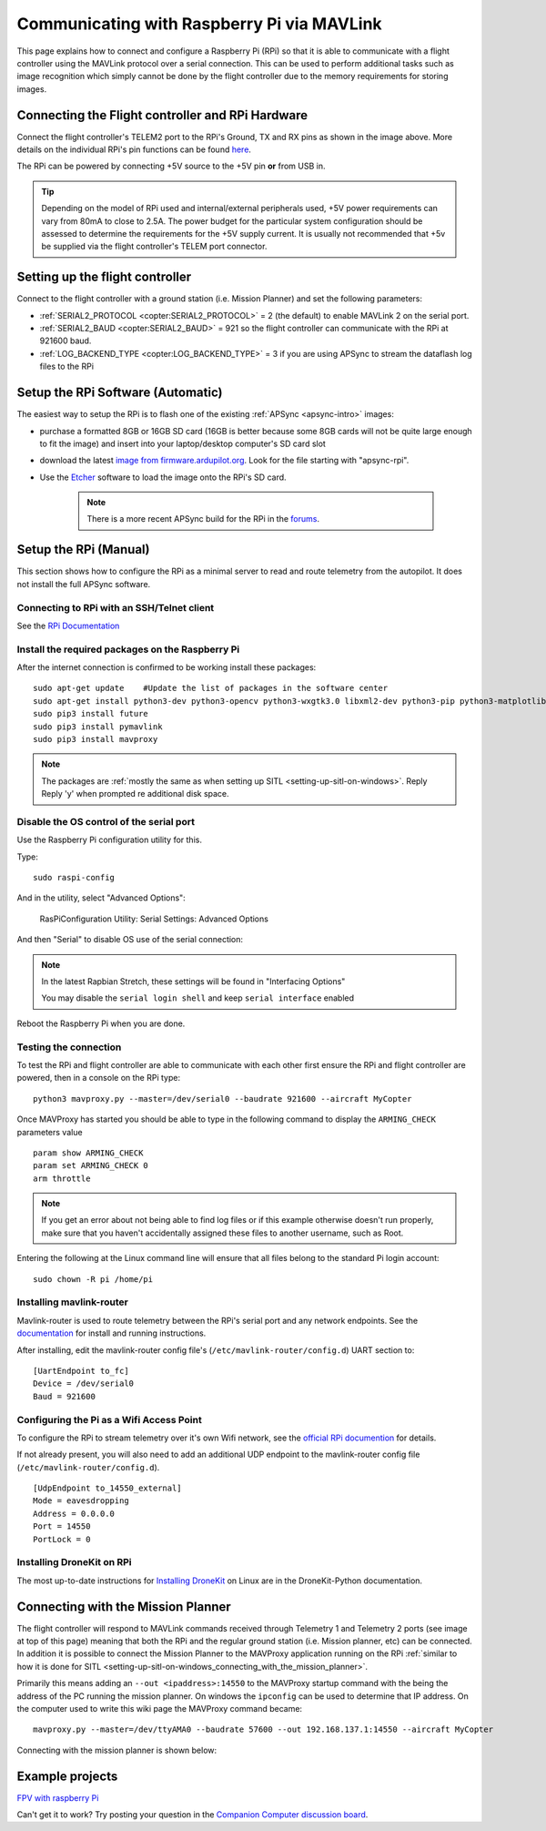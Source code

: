 .. _raspberry-pi-via-mavlink:

===========================================
Communicating with Raspberry Pi via MAVLink
===========================================

This page explains how to connect and configure a Raspberry Pi (RPi) so
that it is able to communicate with a flight controller using
the MAVLink protocol over a serial connection. This can be used to
perform additional tasks such as image recognition which simply cannot
be done by the flight controller due to the memory requirements for storing
images.

Connecting the Flight controller and RPi Hardware
=================================================

.. image:: ../images/RaspberryPi_Pixhawk_wiring1.jpg
    :target: ../_images/RaspberryPi_Pixhawk_wiring1.jpg

Connect the flight controller's TELEM2 port to the RPi's Ground, TX and RX pins as
shown in the image above. More details on the individual RPi's pin
functions can be found
`here <http://elinux.org/RPi_Low-level_peripherals>`__.

The RPi can be powered by connecting +5V source to the +5V pin  **or** from USB in.

.. tip::

   Depending on the model of RPi used and internal/external peripherals used, +5V power requirements can vary from 80mA to close to 2.5A. The power budget for the particular system configuration should be assessed to determine the requirements for the +5V supply current. It is usually not recommended that +5v be supplied via the flight controller's TELEM port connector.

.. _raspberry-pi-via-mavlink_setup_the_rpi:

Setting up the flight controller
================================

Connect to the flight controller with a ground station (i.e. Mission Planner) and set the following parameters:

-  :ref:`SERIAL2_PROTOCOL <copter:SERIAL2_PROTOCOL>` = 2 (the default) to enable MAVLink 2 on the serial port.
-  :ref:`SERIAL2_BAUD <copter:SERIAL2_BAUD>` = 921 so the flight controller can communicate with the RPi at 921600 baud.
-  :ref:`LOG_BACKEND_TYPE <copter:LOG_BACKEND_TYPE>` = 3 if you are using APSync to stream the dataflash log files to the RPi

.. _raspberry-pi-via-mavlink_connecting_to_rpi_with_an_sshtelnet_client:

Setup the RPi Software (Automatic)
==================================

The easiest way to setup the RPi is to flash one of the existing :ref:`APSync <apsync-intro>` images:

- purchase a formatted 8GB or 16GB SD card (16GB is better because some 8GB cards will not be quite large enough to fit the image) and insert into your laptop/desktop computer's SD card slot
- download the latest `image from firmware.ardupilot.org <https://firmware.ardupilot.org/Companion/apsync>`__.  Look for the file starting with "apsync-rpi".
- Use the `Etcher <https://www.balena.io/etcher/>`__ software to load the image onto the RPi's SD card.

   .. note::

    There is a more recent APSync build for the RPi in the `forums <https://discuss.ardupilot.org/t/new-apsync-build-for-raspberry-pi/49528>`__.

Setup the RPi (Manual)
======================

This section shows how to configure the RPi as a minimal server to read
and route telemetry from the autopilot. It does not install the full
APSync software.

Connecting to RPi with an SSH/Telnet client
-------------------------------------------

See the `RPi Documentation <https://www.raspberrypi.org/documentation/remote-access/ssh/>`__

Install the required packages on the Raspberry Pi
-------------------------------------------------

After the internet connection is confirmed to be working install these
packages:

::

    sudo apt-get update    #Update the list of packages in the software center
    sudo apt-get install python3-dev python3-opencv python3-wxgtk3.0 libxml2-dev python3-pip python3-matplotlib python3-lxml
    sudo pip3 install future
    sudo pip3 install pymavlink
    sudo pip3 install mavproxy

.. note::

   The packages are :ref:`mostly the same as when setting up SITL <setting-up-sitl-on-windows>`. Reply Reply 'y' when
   prompted re additional disk space.

Disable the OS control of the serial port
-----------------------------------------

Use the Raspberry Pi configuration utility for this.

Type:

::

    sudo raspi-config

And in the utility, select "Advanced Options":

.. figure:: ../images/dev_RasPi_Config_Utility_SerialSetting_AdvancedOptions.png
   :target: ../_images/dev_RasPi_Config_Utility_SerialSetting_AdvancedOptions.png

   RasPiConfiguration Utility: Serial Settings: Advanced Options

And then "Serial" to disable OS use of the serial connection:

.. image:: ../images/dev_RasPi_Config_Utility_SerialSetting_Capture2-300x78.png
    :target: ../_images/dev_RasPi_Config_Utility_SerialSetting_Capture2-300x78.png


.. note::

   In the latest Rapbian Stretch, these settings will be found in  "Interfacing Options"
   
   You may disable the ``serial login shell`` and keep ``serial interface`` enabled

Reboot the Raspberry Pi when you are done.

Testing the connection
----------------------

To test the RPi and flight controller are able to communicate with each other
first ensure the RPi and flight controller are powered, then in a console on the
RPi type:

::

    python3 mavproxy.py --master=/dev/serial0 --baudrate 921600 --aircraft MyCopter
    

Once MAVProxy has started you should be able to type in the following
command to display the ``ARMING_CHECK`` parameters value

::

    param show ARMING_CHECK
    param set ARMING_CHECK 0
    arm throttle

.. image:: ../images/RaspberryPi_ArmTestThroughPutty.png
    :target: ../_images/RaspberryPi_ArmTestThroughPutty.png

.. note::

   If you get an error about not being able to find log files or if
   this example otherwise doesn't run properly, make sure that you haven't
   accidentally assigned these files to another username, such as
   Root.

Entering the following at the Linux command line will ensure that all
files belong to the standard Pi login account:

::

    sudo chown -R pi /home/pi

Installing mavlink-router
-------------------------

Mavlink-router is used to route telemetry between the RPi's serial port
and any network endpoints. See the `documentation <https://github.com/intel/mavlink-router>`__
for install and running instructions.

After installing, edit the mavlink-router config file's (``/etc/mavlink-router/config.d``)
UART section to:

::

    [UartEndpoint to_fc]
    Device = /dev/serial0
    Baud = 921600

Configuring the Pi as a Wifi Access Point
-----------------------------------------

To configure the RPi to stream telemetry over it's own
Wifi network, see the `official RPi documention
<https://www.raspberrypi.org/documentation/configuration/wireless/access-point.md>`__
for details.

If not already present, you will also need to add an additional
UDP endpoint to the mavlink-router config file (``/etc/mavlink-router/config.d``).

::

    [UdpEndpoint to_14550_external]
    Mode = eavesdropping
    Address = 0.0.0.0
    Port = 14550
    PortLock = 0

Installing DroneKit on RPi
--------------------------

The most up-to-date instructions for `Installing DroneKit <https://dronekit-python.readthedocs.io/en/latest/guide/quick_start.html>`__ on Linux are in the DroneKit-Python documentation.


Connecting with the Mission Planner
===================================

The flight controller will respond to MAVLink commands received through Telemetry
1 and Telemetry 2 ports (see image at top of this page) meaning that
both the RPi and the regular ground station (i.e. Mission planner, etc)
can be connected. In addition it is possible to connect the Mission
Planner to the MAVProxy application running on the RPi :ref:`similar to how it is done for SITL <setting-up-sitl-on-windows_connecting_with_the_mission_planner>`.

Primarily this means adding an ``--out <ipaddress>:14550`` to the
MAVProxy startup command with the being the address of the PC running
the mission planner.  On windows the ``ipconfig`` can be used to
determine that IP address. On the computer used to write this wiki page
the MAVProxy command became:

::

    mavproxy.py --master=/dev/ttyAMA0 --baudrate 57600 --out 192.168.137.1:14550 --aircraft MyCopter

Connecting with the mission planner is shown below:

.. image:: ../images/RaspberryPi_MissionPlanner.jpg
    :target: ../_images/RaspberryPi_MissionPlanner.jpg

Example projects
================

`FPV with raspberry Pi <https://diydrones.com/profiles/blogs/fpv-setup-with-raspberry-pi>`__

Can't get it to work? Try posting your question in the `Companion Computer discussion board <https://discuss.ardupilot.org/c/apsync-companion-computers>`__.

